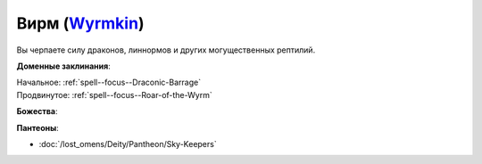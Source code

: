 .. title:: Домен вирма (Wyrmkin Domain)

.. rst-class:: domain
.. _Domain--Wyrmkin:

Вирм (`Wyrmkin <https://2e.aonprd.com/Domains.aspx?ID=57>`_)
=============================================================================================================

Вы черпаете силу драконов, линнормов и других могущественных рептилий.

**Доменные заклинания**:

| Начальное: :ref:`spell--focus--Draconic-Barrage`
| Продвинутое: :ref:`spell--focus--Roar-of-the-Wyrm`


**Божества**:

.. hlist::
	:columns: 2

	* :doc:`/lost_omens/Deity/Archdevil/Geryon`
	* :doc:`/lost_omens/Deity/Queen-of-Night/Ardad-Lili`
	* :doc:`/lost_omens/Deity/Demon-Lord/Abraxas`
	* :doc:`/lost_omens/Deity/Demon-Lord/Zevgavizeb`
	* :doc:`/lost_omens/Deity/Eldest/Ragadahn`
	* :doc:`/lost_omens/Deity/Other/More/Apsu`
	* :doc:`/lost_omens/Deity/Other/More/Dahak`
	* :doc:`/lost_omens/Deity/Other/More/Uvuko`
	* :doc:`/lost_omens/Deity/Tian-God/Nalinivati`
	* :doc:`/lost_omens/Deity/Ancient-Osirian-God/Sobek`


**Пантеоны**:

* :doc:`/lost_omens/Deity/Pantheon/Sky-Keepers`
